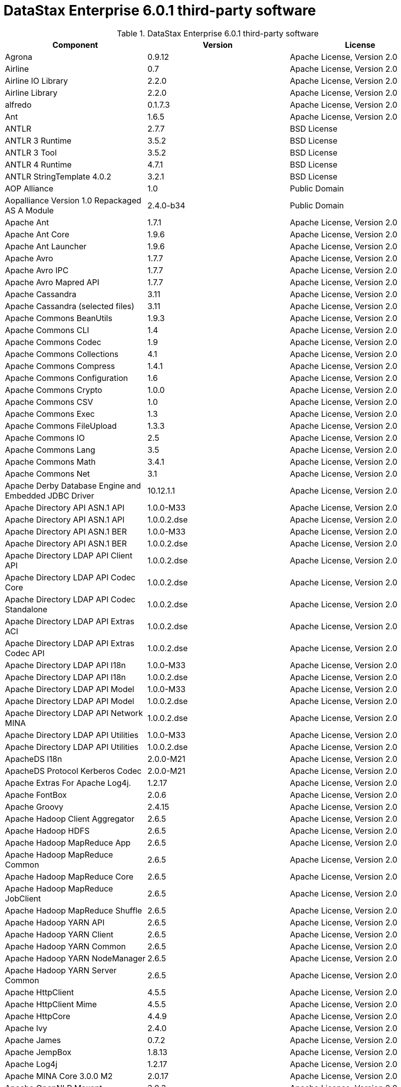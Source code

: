 = DataStax Enterprise 6.0.1 third-party software

//shortdesc: Third-party software licensed for DataStax Enterprise 6.0.1.

.DataStax Enterprise 6.0.1 third-party software
[cols=3*]
|===
|*Component* | *Version* | *License*

| Agrona
| 0.9.12
| Apache License, Version 2.0

| Airline
| 0.7
| Apache License, Version 2.0

| Airline IO Library
| 2.2.0
| Apache License, Version 2.0

| Airline Library
| 2.2.0
| Apache License, Version 2.0

| alfredo
| 0.1.7.3
| Apache License, Version 2.0

| Ant
| 1.6.5
| Apache License, Version 2.0

| ANTLR
| 2.7.7
| BSD License

| ANTLR 3 Runtime
| 3.5.2
| BSD License

| ANTLR 3 Tool
| 3.5.2
| BSD License

| ANTLR 4 Runtime
| 4.7.1
| BSD License

| ANTLR StringTemplate 4.0.2
| 3.2.1
| BSD License

| AOP Alliance
| 1.0
| Public Domain

| Aopalliance Version 1.0 Repackaged AS A Module
| 2.4.0-b34
| Public Domain

| Apache Ant
| 1.7.1
| Apache License, Version 2.0

| Apache Ant Core
| 1.9.6
| Apache License, Version 2.0

| Apache Ant Launcher
| 1.9.6
| Apache License, Version 2.0

| Apache Avro
| 1.7.7
| Apache License, Version 2.0

| Apache Avro IPC
| 1.7.7
| Apache License, Version 2.0

| Apache Avro Mapred API
| 1.7.7
| Apache License, Version 2.0

| Apache Cassandra
| 3.11
| Apache License, Version 2.0

| Apache Cassandra (selected files)
| 3.11
| Apache License, Version 2.0

| Apache Commons BeanUtils
| 1.9.3
| Apache License, Version 2.0

| Apache Commons CLI
| 1.4
| Apache License, Version 2.0

| Apache Commons Codec
| 1.9
| Apache License, Version 2.0

| Apache Commons Collections
| 4.1
| Apache License, Version 2.0

| Apache Commons Compress
| 1.4.1
| Apache License, Version 2.0

| Apache Commons Configuration
| 1.6
| Apache License, Version 2.0

| Apache Commons Crypto
| 1.0.0
| Apache License, Version 2.0

| Apache Commons CSV
| 1.0
| Apache License, Version 2.0

| Apache Commons Exec
| 1.3
| Apache License, Version 2.0

| Apache Commons FileUpload
| 1.3.3
| Apache License, Version 2.0

| Apache Commons IO
| 2.5
| Apache License, Version 2.0

| Apache Commons Lang
| 3.5
| Apache License, Version 2.0

| Apache Commons Math
| 3.4.1
| Apache License, Version 2.0

| Apache Commons Net
| 3.1
| Apache License, Version 2.0

| Apache Derby Database Engine and Embedded JDBC Driver
| 10.12.1.1
| Apache License, Version 2.0

| Apache Directory API ASN.1 API
| 1.0.0-M33
| Apache License, Version 2.0

| Apache Directory API ASN.1 API
| 1.0.0.2.dse
| Apache License, Version 2.0

| Apache Directory API ASN.1 BER
| 1.0.0-M33
| Apache License, Version 2.0

| Apache Directory API ASN.1 BER
| 1.0.0.2.dse
| Apache License, Version 2.0

| Apache Directory LDAP API Client API
| 1.0.0.2.dse
| Apache License, Version 2.0

| Apache Directory LDAP API Codec Core
| 1.0.0.2.dse
| Apache License, Version 2.0

| Apache Directory LDAP API Codec Standalone
| 1.0.0.2.dse
| Apache License, Version 2.0

| Apache Directory LDAP API Extras ACI
| 1.0.0.2.dse
| Apache License, Version 2.0

| Apache Directory LDAP API Extras Codec API
| 1.0.0.2.dse
| Apache License, Version 2.0

| Apache Directory LDAP API I18n
| 1.0.0-M33
| Apache License, Version 2.0

| Apache Directory LDAP API I18n
| 1.0.0.2.dse
| Apache License, Version 2.0

| Apache Directory LDAP API Model
| 1.0.0-M33
| Apache License, Version 2.0

| Apache Directory LDAP API Model
| 1.0.0.2.dse
| Apache License, Version 2.0

| Apache Directory LDAP API Network MINA
| 1.0.0.2.dse
| Apache License, Version 2.0

| Apache Directory LDAP API Utilities
| 1.0.0-M33
| Apache License, Version 2.0

| Apache Directory LDAP API Utilities
| 1.0.0.2.dse
| Apache License, Version 2.0

| ApacheDS I18n
| 2.0.0-M21
| Apache License, Version 2.0

| ApacheDS Protocol Kerberos Codec
| 2.0.0-M21
| Apache License, Version 2.0

| Apache Extras For Apache Log4j.
| 1.2.17
| Apache License, Version 2.0

| Apache FontBox
| 2.0.6
| Apache License, Version 2.0

| Apache Groovy
| 2.4.15
| Apache License, Version 2.0

| Apache Hadoop Client Aggregator
| 2.6.5
| Apache License, Version 2.0

| Apache Hadoop HDFS
| 2.6.5
| Apache License, Version 2.0

| Apache Hadoop MapReduce App
| 2.6.5
| Apache License, Version 2.0

| Apache Hadoop MapReduce Common
| 2.6.5
| Apache License, Version 2.0

| Apache Hadoop MapReduce Core
| 2.6.5
| Apache License, Version 2.0

| Apache Hadoop MapReduce JobClient
| 2.6.5
| Apache License, Version 2.0

| Apache Hadoop MapReduce Shuffle
| 2.6.5
| Apache License, Version 2.0

| Apache Hadoop YARN API
| 2.6.5
| Apache License, Version 2.0

| Apache Hadoop YARN Client
| 2.6.5
| Apache License, Version 2.0

| Apache Hadoop YARN Common
| 2.6.5
| Apache License, Version 2.0

| Apache Hadoop YARN NodeManager
| 2.6.5
| Apache License, Version 2.0

| Apache Hadoop YARN Server Common
| 2.6.5
| Apache License, Version 2.0

| Apache HttpClient
| 4.5.5
| Apache License, Version 2.0

| Apache HttpClient Mime
| 4.5.5
| Apache License, Version 2.0

| Apache HttpCore
| 4.4.9
| Apache License, Version 2.0

| Apache Ivy
| 2.4.0
| Apache License, Version 2.0

| Apache James
| 0.7.2
| Apache License, Version 2.0

| Apache JempBox
| 1.8.13
| Apache License, Version 2.0

| Apache Log4j
| 1.2.17
| Apache License, Version 2.0

| Apache MINA Core 3.0.0 M2
| 2.0.17
| Apache License, Version 2.0

| Apache OpenNLP Maxent
| 3.0.3
| Apache License, Version 2.0

| Apache OpenNLP Tools
| 1.8.4
| Apache License, Version 2.0

| Apache Parquet Column
| 1.8.2
| Apache License, Version 2.0

| Apache Parquet Common
| 1.8.2
| Apache License, Version 2.0

| Apache Parquet Encodings
| 1.8.2
| Apache License, Version 2.0

| Apache Parquet Format
| 2.3.1
| Apache License, Version 2.0

| Apache Parquet Hadoop
| 1.8.2
| Apache License, Version 2.0

| Apache Parquet Hadoop Bundle (Incubating)
| 1.6.0
| Apache License, Version 2.0

| Apache Parquet Jackson
| 1.8.2
| Apache License, Version 2.0

| Apache PDFBox
| 2.0.6
| Apache License, Version 2.0

| Apache PDFBox Tools
| 2.0.6
| Apache License, Version 2.0

| Apache POI
| 3.17
| Apache License, Version 2.0

| Apache ServiceMix
| 2.7.7_5
| Apache License, Version 2.0

| Apache SIS Common Storage
| 0.6
| Apache License, Version 2.0

| Apache SIS Metadata
| 0.6
| Apache License, Version 2.0

| Apache SIS NetCDF Storage
| 0.6
| Apache License, Version 2.0

| Apache SIS Utilities
| 0.6
| Apache License, Version 2.0

| Apache Spark
| 2.2.1.XXX
| Apache License, Version 2.0

| Apache Thrift
| 0.9.3
| Apache License, Version 2.0

| Apache Tika Core
| 1.16
| Apache License, Version 2.0

| Apache Tika Java 7 Components
| 1.16
| Apache License, Version 2.0

| Apache Tika Parsers
| 1.16
| Apache License, Version 2.0

| Apache Tika Plugin For Ogg, Vorbis and FLAC
| 0.8
| Apache License, Version 2.0

| Apache Tika XMP
| 1.16
| Apache License, Version 2.0

| Apache TinkerPop
| 3.3.3.XXX
| Apache License, Version 2.0

| Apache Tomcat
| 8.0.47
| Apache License, Version 2.0

| Apache Velocity
| 1.7
| Apache License, Version 2.0

| Apache XBean
| 4.4
| Apache License, Version 2.0

| ASM
| 5.0.4
| BSD License

| ASM Commons
| 5.0.4
| BSD License

| Auto Common Libraries
| 0.4
| Apache License, Version 2.0

| AutoFactory
| 1.0-beta3
| Apache License, Version 2.0

| AWS SDK For Java
| 1.7.4
| Apache License, Version 2.0

| Base64
| 2.3.8
| Public Domain

| Bean Validation API
| 1.1.0.Final
| Apache License, Version 2.0

| Boilerpipe Boilerplate Removal and Fulltext Extraction From HTML Pages
| 1.1.0
| Apache License, Version 2.0

| BoneCP
| 0.8.0.RELEASE
| Apache License, Version 2.0

| Bouncy Castle Provider
| 1.58
| Bouncy Castle Licence

| Breeze
| 0.13.2
| Apache License, Version 2.0

| Breeze Macros
| 0.13.2
| Apache License, Version 2.0

| Caffeine Cache
| 2.6.2
| Apache License, Version 2.0

| Calcite Avatica
| 1.2.0-incubating
| Apache License, Version 2.0

| Calcite Core
| 1.2.0-incubating
| Apache License, Version 2.0

| Calcite Linq4j
| 1.2.0-incubating
| Apache License, Version 2.0

| cassandra-jdbc
| 2.0.5.1
| Apache License, Version 2.0

| CGLIB
| 3.2.4
| Apache License, Version 2.0

| CHILL
| 0.8.0
| Apache License, Version 2.0

| CHILL Java
| 0.8.0
| Apache License, Version 2.0

| Commons BeanUtils Core
| 1.8.0
| Apache License, Version 2.0

| Commons Compiler
| 3.0.0
| BSD License

| Commons DBCP
| 1.4
| Apache License, Version 2.0

| Commons Digester
| 1.8
| Apache License, Version 2.0

| Commons Lang
| 2.6
| Apache License, Version 2.0

| Commons Pool
| 1.6
| Apache License, Version 2.0

| Compress LZF
| 1.0.3
| Apache License, Version 2.0

| Concurrent Trees
| 2.4.0
| Apache License, Version 2.0

| Config
| 1.3.3
| Apache License, Version 2.0

| CoreJVM
| 2.3.2
| Apache License, Version 2.0

| Curator Client
| 2.7.1
| Apache License, Version 2.0

| Curator Framework
| 2.7.1
| Apache License, Version 2.0

| Curator Recipes
| 2.7.1
| Apache License, Version 2.0

| Curvesapi
| 1.04
| BSD License

| Dagger
| 2.0.2
| Apache License, Version 2.0

| Data Mapper For Jackson
| 1.9.2
| Apache License, Version 2.0

| DataNucleus Core
| 3.2.10
| Apache License, Version 2.0

| DataNucleus JDO API Plugin
| 3.2.6
| Apache License, Version 2.0

| DataNucleus RDBMS Plugin
| 3.2.9
| Apache License, Version 2.0

| Disruptor Framework
| 3.3.4
| Apache License, Version 2.0

| Dom4J
| 1.6.1
| BSD License

| Durian
| 3.4.0
| Apache License, Version 2.0

| Eclipse Compiler For Java(TM)
| 3.12.3
| Eclipse Public License v1.0

| Eclipse ECJ
| 4.4.2
| Eclipse Public License v1.0

| Ehcache
| 2.8.5
| Apache License, Version 2.0

| Eigenbase Properties
| 1.1.5
| Apache License, Version 2.0

| Elephant Bird Hadoop Compatibility
| 4.3
| Apache License, Version 2.0

| Empty
| 1.0.0
| Apache License, Version 2.0

| Esri Geometry API For Java
| 1.2.1
| Apache License, Version 2.0

| Exp4j
| 0.4.8
| Apache License, Version 2.0

| Fastutil
| 6.5.7
| Apache License, Version 2.0

| FindBugs JSR305
| 3.0.0
| Apache License, Version 2.0

| Fortran to Java ARPACK
| 0.1
| BSD License

| GBench
| 0.4.3-groovy-2.4
| Apache License, Version 2.0

| GeoAPI
| 3.0.0
| OGC copyright

| Google Guice Core Library
| 4.0
| Apache License, Version 2.0

| Google Guice Extensions AssistedInject
| 4.0
| Apache License, Version 2.0

| Google Guice Extensions MultiBindings
| 4.0
| Apache License, Version 2.0

| GProf
| 0.3.1-groovy-2.4
| Apache License, Version 2.0

| Graphite Integration For Metrics
| 3.1.2
| Apache License, Version 2.0

| gremlin-console
| 3.3.3-20180507-ea594461
| Apache License, Version 2.0

| gremlin-core
| 3.3.3-20180507-ea594461
| Apache License, Version 2.0

| gremlin-driver
| 3.3.3-20180507-ea594461
| Apache License, Version 2.0

| gremlin-groovy
| 3.3.3-20180507-ea594461
| Apache License, Version 2.0

| Gremlin Scala
| 3.2.2.0
| Apache License, Version 2.0

| gremlin-server
| 3.3.3-20180507-ea594461
| Apache License, Version 2.0

| gremlin-shaded
| 3.3.3-20180507-ea594461
| Apache License, Version 2.0

| groovy-sandbox
| 1.17.DSE
| Apache License, Version 2.0

| Gson
| 2.2.4
| Apache License, Version 2.0

| Guava
| 25.0-jre
| Apache License, Version 2.0

| hadoop-annotations
| 2.7.1.3
| Apache License, Version 2.0

| hadoop-auth
| 2.7.1.3
| Apache License, Version 2.0

| hadoop-aws
| 2.7.1.3
| Apache License, Version 2.0

| hadoop-client
| 2.7.1.3
| Apache License, Version 2.0

| hadoop-common
| 2.7.1.3
| Apache License, Version 2.0

| hadoop-gremlin
| 3.3.3-20180507-ea594461
| Apache License, Version 2.0

| hadoop-hdfs
| 2.7.1.3
| Apache License, Version 2.0

| hadoop-mapreduce-client-app
| 2.7.1.3
| Apache License, Version 2.0

| hadoop-mapreduce-client-common
| 2.7.1.3
| Apache License, Version 2.0

| hadoop-mapreduce-client-core
| 2.7.1.3
| Apache License, Version 2.0

| hadoop-mapreduce-client-jobclient
| 2.7.1.3
| Apache License, Version 2.0

| hadoop-mapreduce-client-shuffle
| 2.7.1.3
| Apache License, Version 2.0

| hadoop-yarn-api
| 2.7.1.3
| Apache License, Version 2.0

| hadoop-yarn-client
| 2.7.1.3
| Apache License, Version 2.0

| hadoop-yarn-common
| 2.7.1.3
| Apache License, Version 2.0

| hadoop-yarn-server-common
| 2.7.1.3
| Apache License, Version 2.0

| hadoop-yarn-server-nodemanager
| 2.7.1.3
| Apache License, Version 2.0

| HdrHistogram
| 2.1.9
| Public Domain

| hive-beeline
| 1.2.1.1.dse_spark2
| Apache License, Version 2.0

| hive-cli
| 1.2.1.1.dse_spark2
| Apache License, Version 2.0

| hive-exec
| 1.2.1.1.dse_spark2
| Apache License, Version 2.0

| hive-jdbc
| 1.2.1.1.dse_spark2
| Apache License, Version 2.0

| hive-metastore
| 1.2.1.1.dse_spark2
| Apache License, Version 2.0

| HK2 API Module
| 2.4.0-b34
| Common Development and Distribution License (CDDL) v1.0

| HK2 Implementation Utilities
| 2.4.0-b34
| Common Development and Distribution License (CDDL) v1.0

| HPPC Collections
| 0.7.2
| Apache License, Version 2.0

| HTrace Core
| 3.1.0-incubating
| Apache License, Version 2.0

| HttpClient
| 3.1
| Apache License, Version 2.0

| ICU4J
| 56.1
| ICU License

| ISO Parser
| 1.1.18
| Apache License, Version 2.0

| Jackcess
| 2.1.8
| Apache License, Version 2.0

| Jackcess Encrypt
| 2.1.1
| Apache License, Version 2.0

| Jackson
| 1.9.6
| Apache License, Version 2.0

| Jackson Annotations
| 2.9.4
| Apache License, Version 2.0

| Jackson Core
| 2.9.5
| Apache License, Version 2.0

| Jackson Databind
| 2.9.5
| Apache License, Version 2.0

| Jackson Dataformat Smile
| 2.7.9
| Apache License, Version 2.0

| Jackson Datatype Guava
| 2.9.5
| Apache License, Version 2.0

| Jackson Datatype JDK 8
| 2.9.5
| Apache License, Version 2.0

| Jackson Datatype JSR310
| 2.9.5
| Apache License, Version 2.0

| Jackson Integration For Metrics
| 3.1.2
| Apache License, Version 2.0

| Jackson Module ParaNamer
| 2.9.4
| Apache License, Version 2.0

| Jackson Module Scala
| 2.9.4
| Apache License, Version 2.0

| Janino
| 3.0.0
| BSD License

| Jansi
| 1.17.1
| Apache License, Version 2.0

| Java Agent For Memory Measurements
| 0.3.0
| Apache License, Version 2.0

| JavaBeans(TM) Activation Framework
| 1.1.1
| Common Development and Distribution License (CDDL) v1.0

| Java Concurrency Tools Core Library
| 2.1.2
| Apache License, Version 2.0

| JavaEWAH
| 0.3.2
| Apache License, Version 2.0

| Java Libpst
| 0.8.1
| Apache License, Version 2.0

| JavaMail API (compat)
| 1.4.7
| Common Development and Distribution License (CDDL) v1.0

| Java Native Access
| 4.2.2
| Apache License, Version 2.0

| JavaPoet
| 1.8.0
| Apache License, Version 2.0

| JavaServer Pages(TM) API
| 2.1
| Apache License, Version 2.0

| JavaServlet(TM) Specification
| 2.5
| Apache License, Version 2.0

| Java Servlet API
| 3.1.0
| Common Development and Distribution License (CDDL) v1.0

| Javassist
| 3.20.0-GA
| MPL 1.1

| Java Transaction API
| 1.1
| Common Development and Distribution License (CDDL) v1.0

| JAVATUPLES
| 1.2
| Apache License, Version 2.0

| Java UnRar
| 0.7
| UnRar License

| Java UUID Generator
| 3.1.3
| Apache License, Version 2.0

| Java WordNet Library
| 1.3.3
| BSD License

| JavaWriter
| 2.5.1
| Apache License, Version 2.0

| Javax Annotation API
| 1.2
| Common Development and Distribution License (CDDL) v1.0

| Javax Inject
| 2.4.0-b34
| Apache License, Version 2.0

| Java Xmlbuilder
| 1.0
| Apache License, Version 2.0

| Javax WS RS API
| 2.0.1
| Common Development and Distribution License (CDDL) v1.0

| Javolution
| 5.5.1
| BSD License

| JAXB API
| 2.2.2
| Common Development and Distribution License (CDDL) v1.0

| JAX RS Provider For JSON Content Type
| 1.9.13
| Apache License, Version 2.0

| Jbool Expressions
| 1.9
| Apache License, Version 2.0

| Jcabi Log
| 0.14
| BSD License

| Jcabi Manifests
| 1.1
| BSD License

| JCL 1.2 Implemented Over SLF4J
| 1.7.25
| MIT License

| JCommander
| 1.30
| Apache License, Version 2.0

| JDO API
| 3.0.1
| Apache License, Version 2.0

| JDOM
| 1.0
| JDOM License

| Jersey Container Servlet
| 2.22.2
| Common Development and Distribution License (CDDL) v1.0

| Jersey Container Servlet Core
| 2.22.2
| Common Development and Distribution License (CDDL) v1.0

| Jersey Core Client
| 2.22.2
| Common Development and Distribution License (CDDL) v1.0

| Jersey Core Common
| 2.22.2
| Common Development and Distribution License (CDDL) v1.0

| Jersey Core Server
| 2.22.2
| Common Development and Distribution License (CDDL) v1.0

| Jersey Guice
| 1.9
| Common Development and Distribution License (CDDL) v1.0

| Jersey Media JAXB
| 2.22.2
| Common Development and Distribution License (CDDL) v1.0

| Jersey Repackaged Guava
| 2.22.2
| Common Development and Distribution License (CDDL) v1.0

| JetBrains Java Annotations
| 15.0
| The Apache Software License, Version 2.0

| JetS3t
| 0.9.3
| Apache License, Version 2.0

| Jettison
| 1.1
| Apache License, Version 2.0

| Jetty
| 9.2.13.v20150730
| Apache License, Version 2.0

| jetty-runner
| 9.4.8.v20171121
| Apache License, Version 2.0

| Jffi
| 1.2.16
| Apache License, Version 2.0

| JFlex
| 1.6.0
| BSD License

| JHighlight
| 1.0.2
| Common Development and Distribution License (CDDL) v1.0

| JLine
| 2.12.1
| BSD License

| JMatIO
| 1.2
| BSD License

| JNR Constants
| 0.9.9
| Apache License, Version 2.0

| JNR FFI
| 2.1.7
| Apache License, Version 2.0

| JNR POSIX
| 3.0.44
| Common Public License - v 1.0

| JNR X86asm
| 1.0.2
| MIT License

| Joda Convert
| 1.6
| Apache License, Version 2.0

| Joda Time
| 2.9.3
| Apache License, Version 2.0

| Jodd Core
| 3.5.2
| BSD License

| Journal.IO
| 1.4.2
| Apache License, Version 2.0

| JPam
| 1.1
| Apache License, Version 2.0

| JPMML Class Model
| 1.2.15
| BSD License

| JPMML Schema
| 1.2.15
| BSD License

| JSch
| 0.1.54
| BSD License

| JSON.simple
| 1.1.1
| Apache License, Version 2.0

| Json4s AST
| 3.2.11
| Public Domain

| Json4s Core
| 3.2.11
| Public Domain

| Json4s Ext
| 3.2.11
| Public Domain

| Json4s Jackson
| 3.2.11
| Public Domain

| Json4s Native
| 3.2.11
| Public Domain

| JSONIC
| 1.2.7
| Public Domain

| JSON In Java
| 20140107
| Public Domain

| JTransforms
| 2.4.0
| BSD License

| JUL to SLF4J Bridge
| 1.7.25
| MIT License

| JUniversalCharDet
| 1.0.3
| Mozilla Public License 1.1 (MPL 1.1)

| JVM Attach API
| 1.2
| Apache License, Version 2.0

| JVM Integration For Metrics
| 3.1.2
| Apache License, Version 2.0

| KMIP (Key Management Interoperability Protocol)
| 1.7.1e
| Proprietary

| Kryo
| 3.0.3
| BSD License

| Kryo Shaded
| 3.0.3
| BSD License

| Language Detection Library
| 1.1-20120112
| Apache License, Version 2.0

| Leveldbjni All
| 1.8
| BSD License

| Log4j Implemented Over SLF4J
| 1.7.25
| Apache License, Version 2.0

| Logback Classic Module
| 1.2.3
| Eclipse Public License v1.0

| Logback Core Module
| 1.2.3
| Eclipse Public License v1.0

| lucene-analyzers-common
| 6.0.1.1.2295
| Apache License, Version 2.0

| lucene-analyzers-icu
| 6.0.1.1.2295
| Apache License, Version 2.0

| lucene-analyzers-kuromoji
| 6.0.1.1.2295
| Apache License, Version 2.0

| lucene-analyzers-morfologik
| 6.0.1.1.2295
| Apache License, Version 2.0

| lucene-analyzers-phonetic
| 6.0.1.1.2295
| Apache License, Version 2.0

| lucene-analyzers-smartcn
| 6.0.1.1.2295
| Apache License, Version 2.0

| lucene-analyzers-stempel
| 6.0.1.1.2295
| Apache License, Version 2.0

| lucene-backward-codecs
| 6.0.1.1.2295
| Apache License, Version 2.0

| lucene-benchmark
| 6.0.1.1.2295
| Apache License, Version 2.0

| lucene-classification
| 6.0.1.1.2295
| Apache License, Version 2.0

| lucene-codecs
| 6.0.1.1.2295
| Apache License, Version 2.0

| lucene-core
| 6.0.1.1.2295
| Apache License, Version 2.0

| lucene-expressions
| 6.0.1.1.2295
| Apache License, Version 2.0

| lucene-facet
| 6.0.1.1.2295
| Apache License, Version 2.0

| lucene-grouping
| 6.0.1.1.2295
| Apache License, Version 2.0

| lucene-highlighter
| 6.0.1.1.2295
| Apache License, Version 2.0

| lucene-join
| 6.0.1.1.2295
| Apache License, Version 2.0

| lucene-memory
| 6.0.1.1.2295
| Apache License, Version 2.0

| lucene-misc
| 6.0.1.1.2295
| Apache License, Version 2.0

| lucene-queries
| 6.0.1.1.2295
| Apache License, Version 2.0

| lucene-queryparser
| 6.0.1.1.2295
| Apache License, Version 2.0

| lucene-sandbox
| 6.0.1.1.2295
| Apache License, Version 2.0

| lucene-spatial
| 6.0.1.1.2295
| Apache License, Version 2.0

| lucene-spatial-extras
| 6.0.1.1.2295
| Apache License, Version 2.0

| lucene-suggest
| 6.0.1.1.2295
| Apache License, Version 2.0

| LZ4 and XxHash
| 1.4.1
| Apache License, Version 2.0

| Machinist
| 0.6.1
| MIT License

| Macros
| 3.2.2.0
| Apache License, Version 2.0

| Metadata Extractor
| 2.9.1
| Apache License, Version 2.0

| Metrics Core
| 4.0.2
| Apache License, Version 2.0

| Metrics Core Library
| 2.2.0
| Apache License, Version 2.0

| Metrics Health Checks
| 3.2.0
| Apache License, Version 2.0

| Metrics Integration with JMX
| 4.0.2
| Apache License, Version 2.0

| Metrics Reporter Config 3.x
| 3.0.3
| Apache License, Version 2.0

| Metrics Reporter Config Base
| 3.0.3
| Apache License, Version 2.0

| Metrics Scala
| 3.5.6
| Apache License, Version 2.0

| MinLog
| 1.3.0
| BSD License

| Morfologik FSA (Traversal)
| 2.1.0
| BSD License

| Morfologik Stemming (Polish Dictionary)
| 2.1.0
| BSD License

| Morfologik Stemming APIs
| 2.1.0
| BSD License

| MX4J
| 3.0.2
| Apache License, Version 2.0

| Mxdump
| 0.5.1
| Apache License, Version 2.0

| Neko HTML
| 1.9.17
| Apache License, Version 2.0

| Netty/All In One
| 4.1.13.Final
| Apache License, Version 2.0

| Netty/Buffer
| 4.0.56.Final
| Apache License, Version 2.0

| Netty/Codec
| 4.0.56.Final
| Apache License, Version 2.0

| Netty/Common
| 4.1.25.Final
| Apache License, Version 2.0

| Netty/Handler
| 4.0.56.Final
| Apache License, Version 2.0

| Netty/TomcatNative [BoringSSL Static]
| 2.0.8.Final
| Apache License, Version 2.0

| Netty/Transport
| 4.0.56.Final
| Apache License, Version 2.0

| netty-all
| 4.1.13.11.dse
| Apache License, Version 2.0

| netty-buffer
| 4.1.25.Final
| Apache License, Version 2.0

| netty-codec
| 4.1.25.Final
| Apache License, Version 2.0

| netty-handler
| 4.1.25.Final
| Apache License, Version 2.0

| netty-resolver
| 4.1.25.Final
| Apache License, Version 2.0

| netty-transport
| 4.1.25.Final
| Apache License, Version 2.0

| Noggit
| 0.6
| Apache License, Version 2.0

| Non Blocking Reactive Foundation For The JVM
| 3.1.7.RELEASE
| Apache License, Version 2.0

| Objenesis
| 2.1
| Apache License, Version 2.0

| Ogg and Vorbis For Java, Core
| 0.8
| Apache License, Version 2.0

| OHC Core
| 0.4.4
| Apache License, Version 2.0

| OHC Core Java8 Optimization
| 0.4.4
| Apache License, Version 2.0

| OpenCSV
| 2.3
| Apache License, Version 2.0

| Oro
| 2.0.8
| Apache License, Version 2.0

| OSGi Resource Locator
| 1.0.1
| Common Development and Distribution License (CDDL) v1.0

| ParaNamer Core
| 2.6
| BSD License

| Presto Parser
| 0.122
| Apache License, Version 2.0

| Protocol Buffers [Core]
| 2.5.0
| BSD License

| Psjava
| 0.1.19
| MIT License

| Py4J
| 0.10.4
| BSD License

| Pyrolite
| 4.13
| MIT License

| Reactive Streams
| 1.0.2
| Public Domain

| ReflectASM
| 1.10.1
| BSD License

| Reflections
| 0.9.10
| WTFPL

| Restlet Core API and Engine
| 2.3.0
| Apache License, Version 2.0

| Restlet Extension Servlet
| 2.3.0
| Apache License, Version 2.0

| RoaringBitmap
| 0.6.18
| Apache License, Version 2.0

| ROME
| 1.5.1
| Apache License, Version 2.0

| RxJava
| 2.1.3
| Apache License, Version 2.0

| RxJava String
| 1.1.1
| Apache License, Version 2.0

| RxScala
| 0.26.5
| Apache License, Version 2.0

| Scala Async
| 0.9.6
| Scala license

| Scala Compiler
| 2.11.8
| BSD License

| Scala Library
| 2.11.8
| BSD License

| Scala Logging
| 3.5.0
| Apache License, Version 2.0

| Scalap
| 2.11.8
| BSD License

| Scala Parser Combinators
| 1.0.6
| BSD License

| Scala XML
| 1.0.5
| BSD License

| Scopt
| 3.7.0
| MIT License

| ServiceLocator Default Implementation
| 2.4.0-b34
| Common Development and Distribution License (CDDL) v1.0

| SIGAR
| 1.6.4
| Apache License, Version 2.0

| SJK CLI
| 0.5.1
| Apache License, Version 2.0

| SJK Core
| 0.5.1
| Apache License, Version 2.0

| SJK StackTrace
| 0.5.1
| Apache License, Version 2.0

| SLF4J API Module
| 1.7.25
| MIT License

| Slice
| 0.10
| Apache License, Version 2.0

| SnakeYAML
| 1.15
| Apache License, Version 2.0

| Snappy
| 0.2
| Apache License, Version 2.0

| Snappy Java
| 1.1.7.1
| Apache License, Version 2.0

| Snowball Stemmer
| 1.3.0.581.1
| BSD License

| solr-analysis-extras
| 6.0.1.1.2295
| Apache License, Version 2.0

| solr-core
| 6.0.1.1.2295
| Apache License, Version 2.0

| solr-langid
| 6.0.1.1.2295
| Apache License, Version 2.0

| solr-solrj
| 6.0.1.1.2295
| Apache License, Version 2.0

| solr-web
| 6.0.1.1.2295
| Apache License, Version 2.0

| Sonatype OSS Parent
| 7
| BSD License

| spark-gremlin
| 3.3.3-20180507-ea594461
| Apache License, Version 2.0

| Spark JobServer
| 0.8.0.XXX
| Apache License, Version 2.0

| Spatial4J
| 0.6
| Apache License, Version 2.0

| Spray JSON
| 1.3.2
| Apache License, Version 2.0

| Stax2 API
| 3.1.4
| BSD License

| StAX API
| 1.0.1
| The Apache Software License, Version 2.0

| Streaming API For XML
| 1.0-2
| Common Development and Distribution License (CDDL) v1.0

| Stream Library
| 2.7.0
| Apache License, Version 2.0

| StringTemplate 4
| 4.0.8
| BSD License

| Super CSV Core
| 2.2.0
| Apache License, Version 2.0

| TagSoup
| 1.2.1
| Apache License, Version 2.0

| T Digest
| 3.1
| Apache License, Version 2.0

| tinkergraph-gremlin
| 3.3.3-20180507-ea594461
| Apache License, Version 2.0

| Tomcat Annotations API
| 8.0.47
| Apache License, Version 2.0

| Tomcat API
| 8.0.47
| Apache License, Version 2.0

| Tomcat EL API
| 8.0.47
| Apache License, Version 2.0

| Tomcat Embed Core
| 8.0.47
| Apache License, Version 2.0

| Tomcat Embed EL
| 8.0.47
| Apache License, Version 2.0

| Tomcat Embed Jasper
| 8.0.47
| Apache License, Version 2.0

| Tomcat Embed Logging JULI
| 8.0.47
| Apache License, Version 2.0

| Tomcat Jasper
| 8.0.47
| Apache License, Version 2.0

| Tomcat Jasper EL
| 8.0.47
| Apache License, Version 2.0

| Tomcat JSP API
| 8.0.47
| Apache License, Version 2.0

| Tomcat JULI
| 8.0.47
| Apache License, Version 2.0

| Tomcat Servlet API
| 8.0.47
| Apache License, Version 2.0

| Tomcat Utilities
| 8.0.47
| Apache License, Version 2.0

| Tomcat Utilities Scan
| 8.0.47
| Apache License, Version 2.0

| UniVocity Parsers
| 2.6.3
| Apache License, Version 2.0

| WebSocket Server API
| 1.0
| Common Development and Distribution License (CDDL) v1.0

| Woodstox
| 4.4.1
| Apache License, Version 2.0

| Xerces2 J
| 2.9.1
| Apache License, Version 2.0

| XML APIs
| 1.3.04
| Apache License, Version 2.0

| XmlBeans
| 2.6.0
| Apache License, Version 2.0

| Xml Compatibility Extensions For Jackson
| 1.9.13
| Apache License, Version 2.0

| XmlEnc Library
| 0.52
| BSD License

| XMP Library For Java
| 5.1.3
| BSD License

| XZ For Java
| 1.6
| Public Domain

|===
